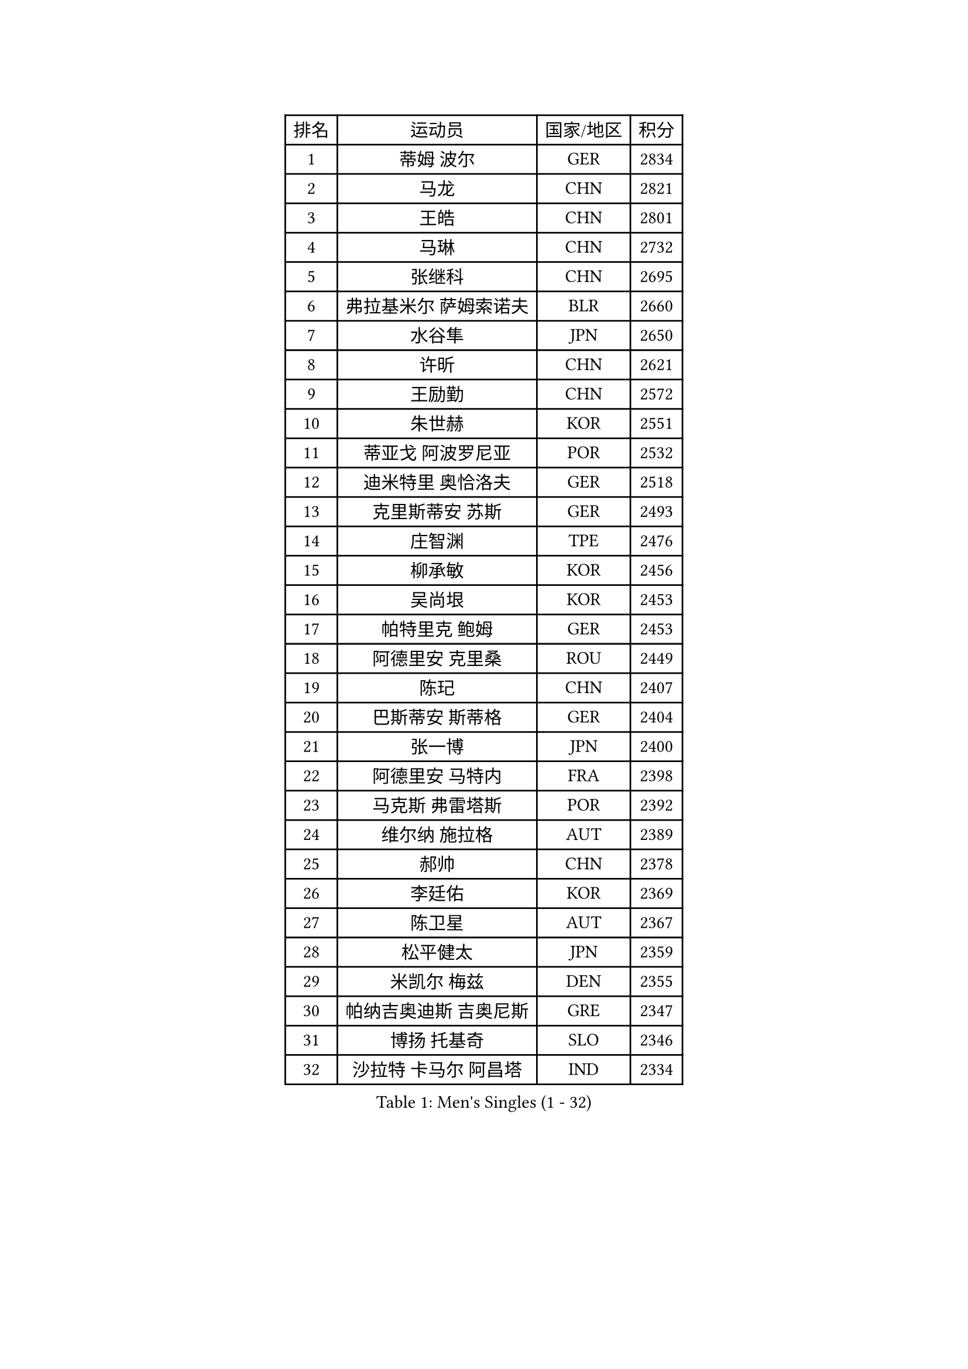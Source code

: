 
#set text(font: ("Courier New", "NSimSun"))
#figure(
  caption: "Men's Singles (1 - 32)",
    table(
      columns: 4,
      [排名], [运动员], [国家/地区], [积分],
      [1], [蒂姆 波尔], [GER], [2834],
      [2], [马龙], [CHN], [2821],
      [3], [王皓], [CHN], [2801],
      [4], [马琳], [CHN], [2732],
      [5], [张继科], [CHN], [2695],
      [6], [弗拉基米尔 萨姆索诺夫], [BLR], [2660],
      [7], [水谷隼], [JPN], [2650],
      [8], [许昕], [CHN], [2621],
      [9], [王励勤], [CHN], [2572],
      [10], [朱世赫], [KOR], [2551],
      [11], [蒂亚戈 阿波罗尼亚], [POR], [2532],
      [12], [迪米特里 奥恰洛夫], [GER], [2518],
      [13], [克里斯蒂安 苏斯], [GER], [2493],
      [14], [庄智渊], [TPE], [2476],
      [15], [柳承敏], [KOR], [2456],
      [16], [吴尚垠], [KOR], [2453],
      [17], [帕特里克 鲍姆], [GER], [2453],
      [18], [阿德里安 克里桑], [ROU], [2449],
      [19], [陈玘], [CHN], [2407],
      [20], [巴斯蒂安 斯蒂格], [GER], [2404],
      [21], [张一博], [JPN], [2400],
      [22], [阿德里安 马特内], [FRA], [2398],
      [23], [马克斯 弗雷塔斯], [POR], [2392],
      [24], [维尔纳 施拉格], [AUT], [2389],
      [25], [郝帅], [CHN], [2378],
      [26], [李廷佑], [KOR], [2369],
      [27], [陈卫星], [AUT], [2367],
      [28], [松平健太], [JPN], [2359],
      [29], [米凯尔 梅兹], [DEN], [2355],
      [30], [帕纳吉奥迪斯 吉奥尼斯], [GRE], [2347],
      [31], [博扬 托基奇], [SLO], [2346],
      [32], [沙拉特 卡马尔 阿昌塔], [IND], [2334],
    )
  )#pagebreak()

#set text(font: ("Courier New", "NSimSun"))
#figure(
  caption: "Men's Singles (33 - 64)",
    table(
      columns: 4,
      [排名], [运动员], [国家/地区], [积分],
      [33], [阿列克谢 斯米尔诺夫], [RUS], [2328],
      [34], [高宁], [SGP], [2321],
      [35], [LIN Ju], [DOM], [2318],
      [36], [高礼泽], [HKG], [2317],
      [37], [基里尔 斯卡奇科夫], [RUS], [2311],
      [38], [岸川圣也], [JPN], [2310],
      [39], [CHO Eonrae], [KOR], [2309],
      [40], [吉田海伟], [JPN], [2304],
      [41], [唐鹏], [HKG], [2303],
      [42], [李静], [HKG], [2302],
      [43], [JANG Song Man], [PRK], [2301],
      [44], [德米特里 佩罗普科夫], [CZE], [2293],
      [45], [GORAK Daniel], [POL], [2290],
      [46], [YANG Zi], [SGP], [2287],
      [47], [让 米歇尔 赛弗], [BEL], [2280],
      [48], [HABESOHN Daniel], [AUT], [2279],
      [49], [CHTCHETININE Evgueni], [BLR], [2278],
      [50], [罗伯特 加尔多斯], [AUT], [2274],
      [51], [SIMONCIK Josef], [CZE], [2274],
      [52], [GERELL Par], [SWE], [2273],
      [53], [郑荣植], [KOR], [2273],
      [54], [丹羽孝希], [JPN], [2261],
      [55], [LEGOUT Christophe], [FRA], [2261],
      [56], [上田仁], [JPN], [2253],
      [57], [江天一], [HKG], [2248],
      [58], [金珉锡], [KOR], [2248],
      [59], [雅罗斯列夫 扎姆登科], [UKR], [2247],
      [60], [佐兰 普里莫拉克], [CRO], [2243],
      [61], [SVENSSON Robert], [SWE], [2241],
      [62], [BENTSEN Allan], [DEN], [2238],
      [63], [KOSOWSKI Jakub], [POL], [2235],
      [64], [JAKAB Janos], [HUN], [2235],
    )
  )#pagebreak()

#set text(font: ("Courier New", "NSimSun"))
#figure(
  caption: "Men's Singles (65 - 96)",
    table(
      columns: 4,
      [排名], [运动员], [国家/地区], [积分],
      [65], [FEJER-KONNERTH Zoltan], [GER], [2232],
      [66], [利亚姆 皮切福德], [ENG], [2230],
      [67], [SEO Hyundeok], [KOR], [2228],
      [68], [彼得 科贝尔], [CZE], [2224],
      [69], [艾曼纽 莱贝松], [FRA], [2222],
      [70], [VANG Bora], [TUR], [2222],
      [71], [WU Chih-Chi], [TPE], [2221],
      [72], [LIU Song], [ARG], [2219],
      [73], [KASAHARA Hiromitsu], [JPN], [2217],
      [74], [李尚洙], [KOR], [2214],
      [75], [何志文], [ESP], [2214],
      [76], [MACHADO Carlos], [ESP], [2212],
      [77], [林高远], [CHN], [2208],
      [78], [张钰], [HKG], [2208],
      [79], [SONG Hongyuan], [CHN], [2203],
      [80], [HENZELL William], [AUS], [2201],
      [81], [亚历山大 卡拉卡谢维奇], [SRB], [2199],
      [82], [BURGIS Matiss], [LAT], [2198],
      [83], [斯特凡 菲格尔], [AUT], [2197],
      [84], [KOSIBA Daniel], [HUN], [2197],
      [85], [KIM Junghoon], [KOR], [2195],
      [86], [SALIFOU Abdel-Kader], [BEN], [2195],
      [87], [尹在荣], [KOR], [2195],
      [88], [LASHIN El-Sayed], [EGY], [2194],
      [89], [PETO Zsolt], [SRB], [2190],
      [90], [WU Jiaji], [DOM], [2189],
      [91], [DRINKHALL Paul], [ENG], [2188],
      [92], [KUZMIN Fedor], [RUS], [2184],
      [93], [帕特里克 弗朗西斯卡], [GER], [2183],
      [94], [MONTEIRO Joao], [POR], [2179],
      [95], [KEINATH Thomas], [SVK], [2170],
      [96], [CANTERO Jesus], [ESP], [2170],
    )
  )#pagebreak()

#set text(font: ("Courier New", "NSimSun"))
#figure(
  caption: "Men's Singles (97 - 128)",
    table(
      columns: 4,
      [排名], [运动员], [国家/地区], [积分],
      [97], [金赫峰], [PRK], [2169],
      [98], [AGUIRRE Marcelo], [PAR], [2168],
      [99], [DURAN Marc], [ESP], [2167],
      [100], [VLASOV Grigory], [RUS], [2165],
      [101], [VRABLIK Jiri], [CZE], [2163],
      [102], [奥马尔 阿萨尔], [EGY], [2161],
      [103], [WANG Zengyi], [POL], [2161],
      [104], [约尔根 佩尔森], [SWE], [2159],
      [105], [卢兹扬 布拉斯奇克], [POL], [2156],
      [106], [BAGGALEY Andrew], [ENG], [2149],
      [107], [安德烈 加奇尼], [CRO], [2146],
      [108], [马蒂亚斯 法尔克], [SWE], [2146],
      [109], [BARDON Michal], [SVK], [2146],
      [110], [MADRID Marcos], [MEX], [2142],
      [111], [SZOCS Hunor], [ROU], [2141],
      [112], [TSUBOI Gustavo], [BRA], [2138],
      [113], [卡林尼科斯 格林卡], [GRE], [2136],
      [114], [OMAR Rashid], [UAE], [2133],
      [115], [达米安 艾洛伊], [FRA], [2128],
      [116], [RABINOVICH Shimon], [ISR], [2127],
      [117], [LI Ahmet], [TUR], [2126],
      [118], [卢文 菲鲁斯], [GER], [2124],
      [119], [SALEH Ahmed], [EGY], [2124],
      [120], [GOLOVANOV Stanislav], [BUL], [2124],
      [121], [DIDUKH Oleksandr], [UKR], [2123],
      [122], [MATSUDAIRA Kenji], [JPN], [2122],
      [123], [周雨], [CHN], [2122],
      [124], [PISTEJ Lubomir], [SVK], [2121],
      [125], [詹斯 伦德奎斯特], [SWE], [2121],
      [126], [OLAH Benedek], [FIN], [2120],
      [127], [SUCH Bartosz], [POL], [2119],
      [128], [JUZBASIC Ivan], [CRO], [2118],
    )
  )
